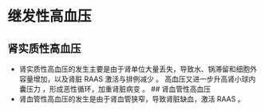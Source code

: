 * 继发性高血压
  :PROPERTIES:
  :CUSTOM_ID: 继发性高血压
  :ID:       20211122T213536.113450
  :END:
** 肾实质性高血压
   :PROPERTIES:
   :CUSTOM_ID: 肾实质性高血压
   :END:

- 肾实质性高血压的发生主要是由于肾单位大量丢失，导致水、锅滞留和细胞外容量增加，以及肾脏
  RAAS 激活与排例减少 。 高血压又进一步升高肾小球内囊压力
  ，形成恶性循环，加重肾脏病变 。 ## 肾血管性高血压
- 肾血管性高血压的发生是由于肾血管狭窄，导致肾脏缺血，激活 RAAS 。
